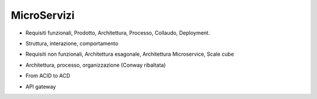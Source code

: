 .. role:: red 
.. role:: blue 
.. role:: remark
.. role:: worktodo

=====================================
MicroServizi
=====================================

.. 292 Testing

- Requisiti funzionali, Prodotto, Architettura, Processo, Collaudo, Deployment.

.. 46 159 Domain model, 54 subdomain, 151 DDD, 152 aggregate, boundaries, 160 domain events


- Struttura, interazione, comportamento

.. 8  ..38 esagonale style

- Requisiti non funzionali, Architettura esagonale, Architettura Microservice, Scale cube

.. 29 

- Architettura, processo, organizzazione (Conway ribaltata)

.. 65 IPC, 67 interaction styles, 97 Transactional messaging, 100 EventuatedTram

.. 110 sages, 112 Distributed transactions, 127 Anomalies

- From ACID to ACD

.. 259

- API gateway